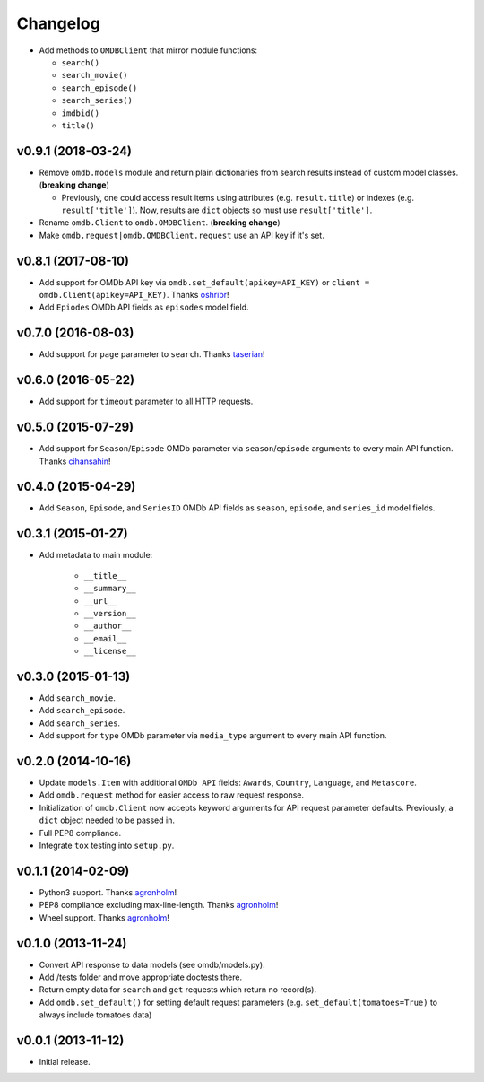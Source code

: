 Changelog
=========


- Add methods to ``OMDBClient`` that mirror module functions:

  - ``search()``
  - ``search_movie()``
  - ``search_episode()``
  - ``search_series()``
  - ``imdbid()``
  - ``title()``


v0.9.1 (2018-03-24)
-------------------

- Remove ``omdb.models`` module and return plain dictionaries from search results instead of custom model classes. (**breaking change**)

  - Previously, one could access result items using attributes (e.g. ``result.title``) or indexes (e.g. ``result['title']``). Now, results are ``dict`` objects so must use ``result['title']``.

- Rename ``omdb.Client`` to ``omdb.OMDBClient``. (**breaking change**)
- Make ``omdb.request|omdb.OMDBClient.request`` use an API key if it's set.


v0.8.1 (2017-08-10)
-------------------

- Add support for OMDb API key via ``omdb.set_default(apikey=API_KEY)`` or ``client = omdb.Client(apikey=API_KEY)``. Thanks oshribr_!
- Add ``Epiodes`` OMDb API fields as ``episodes`` model field.


v0.7.0 (2016-08-03)
-------------------

- Add support for ``page`` parameter to ``search``. Thanks taserian_!


v0.6.0 (2016-05-22)
-------------------

- Add support for ``timeout`` parameter to all HTTP requests.


v0.5.0 (2015-07-29)
-------------------

- Add support for ``Season``/``Episode`` OMDb parameter via ``season``/``episode`` arguments to every main API function. Thanks cihansahin_!


v0.4.0 (2015-04-29)
-------------------

- Add ``Season``, ``Episode``, and ``SeriesID`` OMDb API fields as ``season``, ``episode``, and ``series_id`` model fields.


v0.3.1 (2015-01-27)
-------------------

- Add metadata to main module:

    - ``__title__``
    - ``__summary__``
    - ``__url__``
    - ``__version__``
    - ``__author__``
    - ``__email__``
    - ``__license__``


v0.3.0 (2015-01-13)
-------------------

- Add ``search_movie``.
- Add ``search_episode``.
- Add ``search_series``.
- Add support for ``type`` OMDb parameter via ``media_type`` argument to every main API function.


v0.2.0 (2014-10-16)
-------------------

- Update ``models.Item`` with additional ``OMDb API`` fields: ``Awards``, ``Country``, ``Language``, and ``Metascore``.
- Add ``omdb.request`` method for easier access to raw request response.
- Initialization of ``omdb.Client`` now accepts keyword arguments for API request parameter defaults. Previously, a ``dict`` object needed to be passed in.
- Full PEP8 compliance.
- Integrate ``tox`` testing into ``setup.py``.


v0.1.1 (2014-02-09)
-------------------

- Python3 support. Thanks agronholm_!
- PEP8 compliance excluding max-line-length. Thanks agronholm_!
- Wheel support. Thanks agronholm_!


v0.1.0 (2013-11-24)
-------------------

- Convert API response to data models (see omdb/models.py).
- Add /tests folder and move appropriate doctests there.
- Return empty data for ``search`` and ``get`` requests which return no record(s).
- Add ``omdb.set_default()`` for setting default request parameters (e.g. ``set_default(tomatoes=True)`` to always include tomatoes data)


v0.0.1 (2013-11-12)
-------------------

- Initial release.


.. _agronholm: https://github.com/agronholm
.. _cihansahin: https://github.com/cihansahin
.. _taserian: https://github.com/taserian
.. _oshribr: https://github.com/oshribr
